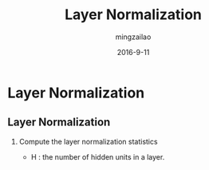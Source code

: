 #+TITLE:     Layer Normalization
#+AUTHOR:    mingzailao
#+EMAIL:     mingzailao@126.com
#+DATE:      2016-9-11
#+KEYWORDS:  Deep Learning, Normalization
#+LANGUAGE:  en


#+STARTUP: beamer
#+STARTUP: oddeven

#+LaTeX_CLASS: beamer
#+LaTeX_CLASS_OPTIONS: [bigger]

#+BEAMER_THEME: Darmstadt

#+OPTIONS:   H:2 toc:t
#+SELECT_TAGS: export
#+EXCLUDE_TAGS: noexport
#+COLUMNS: %20ITEM %13BEAMER_env(Env) %6BEAMER_envargs(Args) %4BEAMER_col(Col) %7BEAMER_extra(Extra)

* Layer Normalization
** Layer Normalization
*** Compute the layer normalization statistics
\begin{equation*}
\label{eq:1}
\begin{array}[tb]{rcl}
\mu^l&=&\frac{1}{H}\sum_{i=1}^Ha_i^l\\
\sigma^l&=&\sqrt{\frac{1}{H}\sum_{i=1}^H(a_i^l-\mu_l)^2}\\
\end{array}
\end{equation*}
- H : the number of hidden units in a layer.
